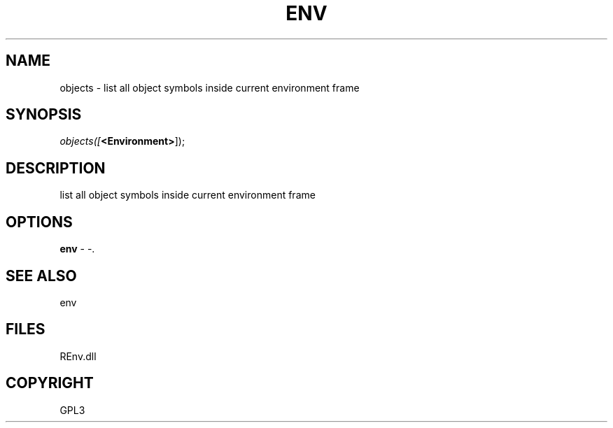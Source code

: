 .\" man page create by R# package system.
.TH ENV 1 2002-May "objects" "objects"
.SH NAME
objects \- list all object symbols inside current environment frame
.SH SYNOPSIS
\fIobjects([\fB<Environment>\fR]);\fR
.SH DESCRIPTION
.PP
list all object symbols inside current environment frame
.PP
.SH OPTIONS
.PP
\fBenv\fB \fR\- -. 
.PP
.SH SEE ALSO
env
.SH FILES
.PP
REnv.dll
.PP
.SH COPYRIGHT
GPL3
